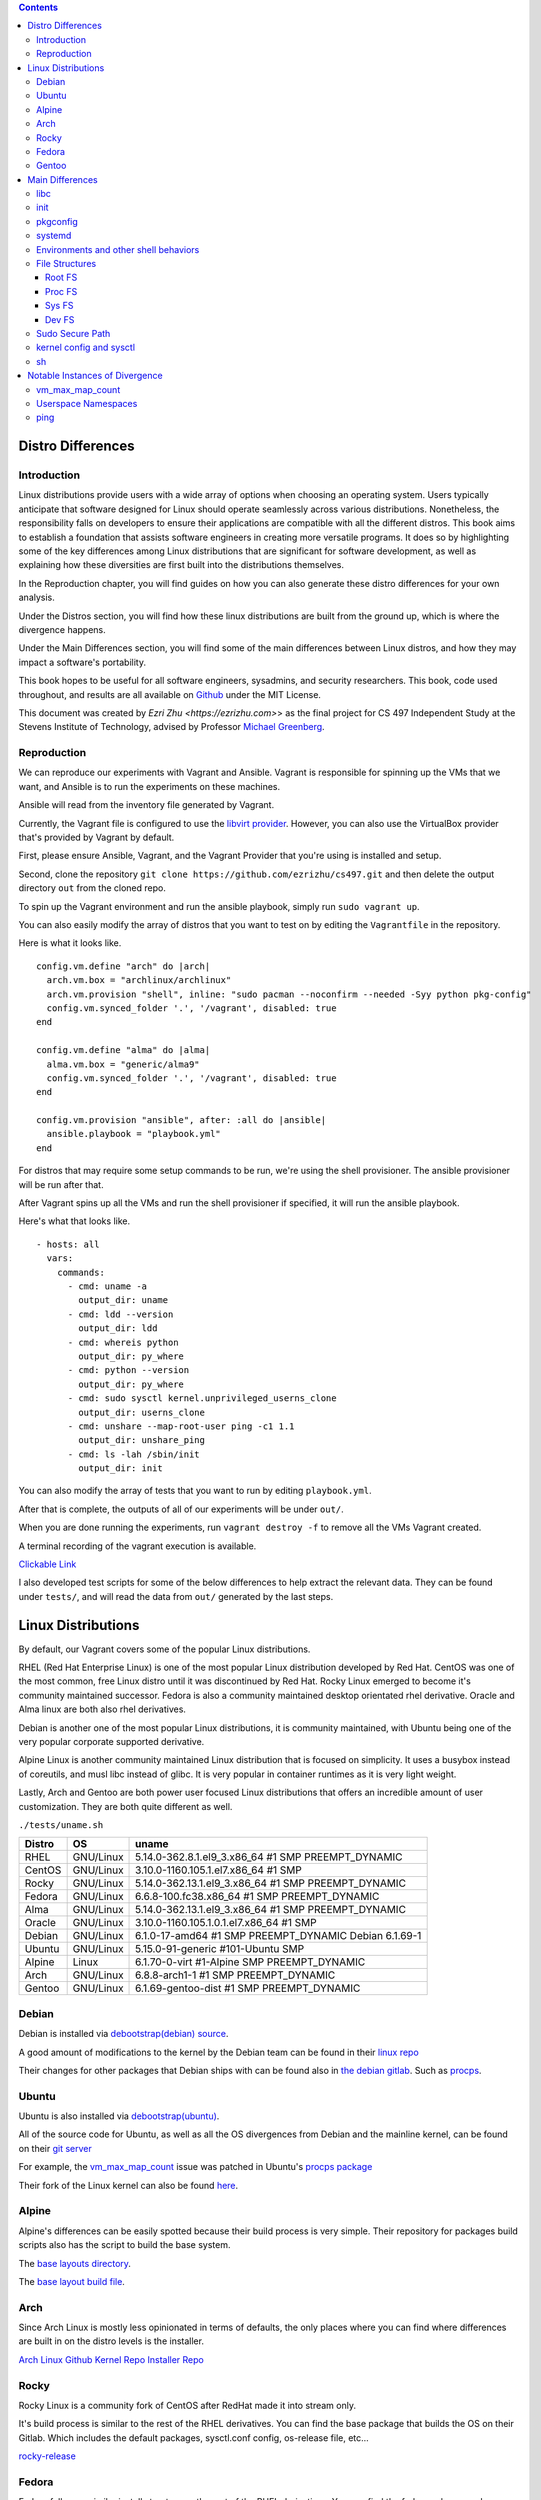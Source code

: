 .. contents::

Distro Differences
##################

Introduction
============

Linux distributions provide users with a wide array of options when choosing an
operating system. Users typically anticipate that software designed for Linux
should operate seamlessly across various distributions. Nonetheless, the
responsibility falls on developers to ensure their applications are compatible
with all the different distros. This book aims to establish a foundation that
assists software engineers in creating more versatile programs. It does so by
highlighting some of the key differences among Linux distributions that are
significant for software development, as well as explaining how these
diversities are first built into the distributions themselves.

In the Reproduction chapter, you will find guides on how you can also generate
these distro differences for your own analysis.

Under the Distros section, you will find how these linux distributions are built
from the ground up, which is where the divergence happens.

Under the Main Differences section, you will find some of the main differences
between Linux distros, and how they may impact a software's portability.

This book hopes to be useful for all software engineers, sysadmins, and security
researchers. This book, code used throughout, and results are all available on
`Github <https://github.com/ezrizhu/cs497>`_ under the MIT License.

This document was created by `Ezri Zhu <https://ezrizhu.com>`> as the final project
for CS 497 Independent Study at the Stevens Institute of Technology, advised by
Professor `Michael Greenberg <https://www.stevens.edu/profile/mgreenbe>`_.

Reproduction
============

We can reproduce our experiments with Vagrant and Ansible. Vagrant is
responsible for spinning up the VMs that we want, and Ansible is to run the
experiments on these machines.

Ansible will read from the inventory file generated by Vagrant.

Currently, the Vagrant file is configured to use the `libvirt provider
<https://vagrant-libvirt.github.io/vagrant-libvirt>`_. However, you can also
use the VirtualBox provider that's provided by Vagrant by default.

First, please ensure Ansible, Vagrant, and the Vagrant Provider that you're
using is installed and setup.

Second, clone the repository ``git clone https://github.com/ezrizhu/cs497.git``
and then delete the output directory ``out`` from the cloned repo.

To spin up the Vagrant environment and run the ansible playbook, simply run
``sudo vagrant up``.

You can also easily modify the array of distros that you want to test on by
editing the ``Vagrantfile`` in the repository.

Here is what it looks like.

::

      config.vm.define "arch" do |arch|
        arch.vm.box = "archlinux/archlinux"
        arch.vm.provision "shell", inline: "sudo pacman --noconfirm --needed -Syy python pkg-config"
        config.vm.synced_folder '.', '/vagrant', disabled: true
      end
    
      config.vm.define "alma" do |alma|
        alma.vm.box = "generic/alma9"
        config.vm.synced_folder '.', '/vagrant', disabled: true
      end

      config.vm.provision "ansible", after: :all do |ansible|
        ansible.playbook = "playbook.yml"
      end

For distros that may require some setup commands to be run, we're using the shell provisioner. The ansible provisioner will be run after that.

After Vagrant spins up all the VMs and run the shell provisioner if specified, it will run the ansible playbook.

Here's what that looks like.

::

    - hosts: all
      vars:
        commands:
          - cmd: uname -a
            output_dir: uname
          - cmd: ldd --version
            output_dir: ldd
          - cmd: whereis python
            output_dir: py_where
          - cmd: python --version
            output_dir: py_where
          - cmd: sudo sysctl kernel.unprivileged_userns_clone
            output_dir: userns_clone
          - cmd: unshare --map-root-user ping -c1 1.1
            output_dir: unshare_ping
          - cmd: ls -lah /sbin/init
            output_dir: init

You can also modify the array of tests that you want to run by editing
``playbook.yml``.

After that is complete, the outputs of all of our experiments will be under
``out/``.

When you are done running the experiments, run ``vagrant destroy -f`` to remove
all the VMs Vagrant created.

A terminal recording of the vagrant execution is available.

`Clickable Link <https://asciinema.org/a/659739>`_

.. image:: ./659739.svg
   :height: 30em
   :target: https://asciinema.org/a/659739

I also developed test scripts for some of the below differences to help extract the relevant data.
They can be found under ``tests/``, and will read the data from ``out/`` generated by the last steps.


Linux Distributions
###################

By default, our Vagrant covers some of the popular Linux distributions.

RHEL (Red Hat Enterprise Linux) is one of the most popular Linux distribution
developed by Red Hat. CentOS was one of the most common, free Linux distro until
it was discontinued by Red Hat. Rocky Linux emerged to become it's community
maintained successor. Fedora is also a community maintained desktop orientated
rhel derivative. Oracle and Alma linux are both also rhel derivatives.

Debian is another one of the most popular Linux distributions, it is community
maintained, with Ubuntu being one of the very popular corporate supported
derivative. 

Alpine Linux is another community maintained Linux distribution that is focused
on simplicity. It uses a busybox instead of coreutils, and musl libc instead of
glibc. It is very popular in container runtimes as it is very light weight.

Lastly, Arch and Gentoo are both power user focused Linux distributions that
offers an incredible amount of user customization. They are both quite different
as well.

``./tests/uname.sh``

+--------+-----------+-------------------------------------------------------+
| Distro | OS        | uname                                                 |
+========+===========+=======================================================+
| RHEL   | GNU/Linux | 5.14.0-362.8.1.el9_3.x86_64 #1 SMP PREEMPT_DYNAMIC    |
+--------+-----------+-------------------------------------------------------+
| CentOS | GNU/Linux | 3.10.0-1160.105.1.el7.x86_64 #1 SMP                   |
+--------+-----------+-------------------------------------------------------+
| Rocky  | GNU/Linux | 5.14.0-362.13.1.el9_3.x86_64 #1 SMP PREEMPT_DYNAMIC   |
+--------+-----------+-------------------------------------------------------+
| Fedora | GNU/Linux | 6.6.8-100.fc38.x86_64 #1 SMP PREEMPT_DYNAMIC          |
+--------+-----------+-------------------------------------------------------+
| Alma   | GNU/Linux | 5.14.0-362.13.1.el9_3.x86_64 #1 SMP PREEMPT_DYNAMIC   |
+--------+-----------+-------------------------------------------------------+
| Oracle | GNU/Linux | 3.10.0-1160.105.1.0.1.el7.x86_64 #1 SMP               |
+--------+-----------+-------------------------------------------------------+
| Debian | GNU/Linux | 6.1.0-17-amd64 #1 SMP PREEMPT_DYNAMIC Debian 6.1.69-1 |
+--------+-----------+-------------------------------------------------------+
| Ubuntu | GNU/Linux | 5.15.0-91-generic #101-Ubuntu SMP                     |
+--------+-----------+-------------------------------------------------------+
| Alpine | Linux     | 6.1.70-0-virt #1-Alpine SMP PREEMPT_DYNAMIC           |
+--------+-----------+-------------------------------------------------------+
| Arch   | GNU/Linux | 6.8.8-arch1-1 #1 SMP PREEMPT_DYNAMIC                  |
+--------+-----------+-------------------------------------------------------+
| Gentoo | GNU/Linux | 6.1.69-gentoo-dist #1 SMP PREEMPT_DYNAMIC             |
+--------+-----------+-------------------------------------------------------+

Debian
======

Debian is installed via `debootstrap(debian) <https://wiki.debian.org/Debootstrap>`_
`source <https://salsa.debian.org/installer-team/debootstrap>`_.

A good amount of modifications to the kernel by the Debian team can be found in
their `linux repo <https://salsa.debian.org/kernel-team/linux/-/tree/master/debian/patches/debian>`_

Their changes for other packages that Debian ships with can be found also in
`the debian gitlab <https://salsa.debian.org/debian/>`_. Such as
`procps <https://salsa.debian.org/debian/procps>`_.

Ubuntu
======

Ubuntu is also installed via
`debootstrap(ubuntu) <https://bugs.launchpad.net/ubuntu/+source/debootstrap>`_.

All of the source code for Ubuntu, as well as all the OS divergences from Debian
and the mainline kernel, can be found on their `git
server <https://bugs.launchpad.net/ubuntu/+source/linux>`_

For example, the `vm_max_map_count <vmmaxmap.md>`_ issue was patched in Ubuntu's
`procps package <https://bugs.launchpad.net/ubuntu/+source/procps>`_

Their fork of the Linux kernel can also be found
`here <https://bugs.launchpad.net/ubuntu/+source/linux>`_.

Alpine
======

Alpine's differences can be easily spotted because their build process is very
simple. Their repository for packages build scripts also has the script to build
the base system.

The `base layouts
directory <https://gitlab.alpinelinux.org/alpine/aports/-/tree/master/main/alpine-baselayout>`_.

The `base layout build
file <https://gitlab.alpinelinux.org/alpine/aports/-/blob/master/main/alpine-baselayout/APKBUILD>`_.

Arch
====

Since Arch Linux is mostly less opinionated in terms of defaults, the only
places where you can find where differences are built in on the distro levels
is the installer.

`Arch Linux Github <https://github.com/archlinux>`_
`Kernel Repo <https://github.com/archlinux/linux>`_
`Installer Repo <https://github.com/archlinux/archinstall>`_

Rocky
=====

Rocky Linux is a community fork of CentOS after RedHat made it into stream only.

It's build process is similar to the rest of the RHEL derivatives. You can find
the base package that builds the OS on their Gitlab. Which includes the default
packages, sysctl.conf config, os-release file, etc...

`rocky-release <https://git.rockylinux.org/staging/rpms/rocky-release/-/blob/r10s/SOURCES>`_

Fedora
======

Fedora follows a similar install structure as the rest of the RHEL derivatives.
You can find the fedora-release package on `the fedora
gitlab <https://src.fedoraproject.org/rpms/fedora-release/tree/rawhide>`_

Gentoo
======

The Gentoo base image comes from the `stage3
tarball <https://wiki.gentoo.org/wiki/Stage_file>`_. Which is built with
`Catalyst <https://wiki.gentoo.org/wiki/Catalyst>`_ using `spec
files <https://wiki.gentoo.org/wiki/Catalyst#Specs_files>`_.

They're all highly customizable and different. You can find the spec files in
the `catalyst repo <https://gitweb.gentoo.org/proj/catalyst.git/>`_

That said, if your user uses Gentoo, they are hopefully competent enough to make their own
patch to your software.

Main Differences
################

libc
====

Most of the time we assume it would be fine if we are just compiling against
glibc, however, in some cases, especially ones that runs your application in a
alpine docker container, it may need to be compiled to musl libc.

There may also be other small tweaks that the upstream makes to glibc.

::

    λ ./tests/ldd.sh
    alma.out -> ldd (GNU libc) 2.34
    alpine.err -> musl libc (x86_64)
    arch.out -> ldd (GNU libc) 2.39
    centos.out -> ldd (GNU libc) 2.17
    debian.out -> ldd (Debian GLIBC 2.36-9+deb12u3) 2.36
    fedora.out -> ldd (GNU libc) 2.37
    gentoo.out -> ldd (Gentoo 2.37-r7 (patchset 10)) 2.37
    oracle.out -> ldd (GNU libc) 2.17
    rhel.out -> ldd (GNU libc) 2.34
    rocky.out -> ldd (GNU libc) 2.34
    ubuntu.out -> ldd (Ubuntu GLIBC 2.35-0ubuntu3.5) 2.35

+---------+----------------------------+------------+
| Distro  | LDD Vendor                 | LDD        |
|         |                            | Version    |
+=========+============================+============+
| alma    | GNU libc                   | 2.34       |
+---------+----------------------------+------------+
| alpine  | musl libc (x86_64)         | ???        |
+---------+----------------------------+------------+
| arch    | GNU libc                   | 2.39       |
+---------+----------------------------+------------+
| centos  | GNU libc                   | 2.17       |
+---------+----------------------------+------------+
| debian  | Debian GLIBC 2.36-9+deb12u3| 2.36       |
+---------+----------------------------+------------+
| fedora  | GNU libc                   | 2.37       |
+---------+----------------------------+------------+
| gentoo  | Gentoo 2.37-r7 (patchset   | 2.37       |
|         | 10)                        |            |
+---------+----------------------------+------------+
| oracle  | GNU libc                   | 2.17       |
+---------+----------------------------+------------+
| rhel    | GNU libc                   | 2.34       |
+---------+----------------------------+------------+
| rocky   | GNU libc                   | 2.34       |
+---------+----------------------------+------------+
| ubuntu  | Ubuntu GLIBC               | 2.35       |
|         | 2.35-0ubuntu3.5            |            |
+---------+----------------------------+------------+

init
====

Systemd is a very common init system, however, for alpine, gentoo, and some
other obscure distros, you may need to supply another form of service file. Such
as a less declarative format i.e., a script.

::

    λ ./tests/init.sh
    alma.out -> systemd
    alpine.out -> busybox
    arch.out -> systemd
    centos.out -> systemd
    debian.out -> systemd
    fedora.out -> systemd
    gentoo.out -> init
    oracle.out -> systemd
    rhel.out -> systemd
    rocky.out -> systemd
    ubuntu.out -> systemd

pkgconfig
=========

``pkgconfig --list-all`` lists all the pre-installed libraries.

![pkgconfig](img/pkgconfig.png)

Arch and Gentoo comes with the largest sit due to the nature of compiling
software on their distro, specifically Gentoo.

And most of the rest of the distros comes with very similar sets of libraries,
such as openssl, udev, systemd, ncurses, panel, etc...

systemd
=======

Systemd, being the most popular init system for Linux distros, can also be running different versions and compile flags.

![systemdver](img/systemdver.png)

Notably, only Arch is compiled without sysvinit support.

Environments and other shell behaviors
======================================

![env](img/env.png)

Your environments come from your shell.
First, let's look into what your default shell is.

::

    λ ./tests/default_shell.sh
    alma.out -> /bin/bash
    alpine.out -> /bin/bash
    arch.out -> /usr/bin/bash
    centos.out -> /bin/bash
    debian.out -> /bin/bash
    fedora.out -> /bin/bash
    gentoo.out -> /bin/bash
    oracle.out -> /bin/bash
    rhel.out -> /bin/bash
    rocky.out -> /bin/bash
    ubuntu.out -> /bin/bash

It appears that they're all bash, which makes our lives easier.

To quote from the ` bash manpage <https://linux.die.net/man/1/bash>`_

    When bash is invoked as an interactive login shell, or as a non-interactive
    shell with the --login option, it first reads and executes commands from the
    file /etc/profile, if that file exists. After reading that file, it looks for
    ~/.bash_profile, ~/.bash_login, and ~/.profile, in that order, and reads and
    executes commands from the first one that exists and is readable. The
    --noprofile option may be used when the shell is started to inhibit this
    behavior.

You can use your favorite diff tool to inspect the differences in all of these
files from the out directory. Our test covers ``.bash_profile``, ``.bash_login``,
``.profile``, ``/etc/profile``, and ``/etc/profile.d/``.

``/etc/profile``
![profile](img/profile.png)
``/etc/profile.d``
![profiled](img/profiled.png)
``.bash_profile``
![bashprofile](img/bashprofile.png)
``.bash_login``
![bashlogin](img/bashlogin.png)
``.profile``
![dotprofile](img/dotprofile.png)

File Structures
===============

With Linux's "everything is a file" model, developers tend to make certain
assumptions about the system provided psudo-filesystems such as the root tree,
procfs, and sysfs. But could those directories change?

Root FS
-------
`./tests/root.sh` outputs result files to out/root

Then, use your favorite diff tool to visually inspect the differences.

::
    vim -d debian.out.result alma.out.result  alpine.out.result  arch.out.result  centos.out.result fedora.out.result
    vim -d debian.out.result gentoo.out.result  oracle.out.result  rhel.out.result  rocky.out.result  ubuntu.out.result

![rootfs diff part 1](img/rootfs-1.png)
![rootfs diff part 2](img/rootfs-2.png)

Proc FS
-------
``./tests/procfs.sh`` outputs result files to out/root
Then, use your favorite diff tool to visually inspect the differences.

::

    vim -d debian.out.result alma.out.result  alpine.out.result  arch.out.result  centos.out.result fedora.out.result
    vim -d debian.out.result gentoo.out.result  oracle.out.result  rhel.out.result  rocky.out.result  ubuntu.out.result

![procfs diff part 1](img/procfs-1.png)
![procfs diff part 2](img/procfs-2.png)

Sys FS
------

Simply use your favorite diff tool to look at all the .out files at out/sysfs

::

    vim -d debian.out gentoo.out oracle.out rhel.out rocky.out ubuntu.out
    vim -d debian.out alma.out alpine.out arch.out centos.out fedora.out

![sysfs diff](img/sysfs.png)

Dev FS
------

You can use your favorite diff tool to visually inspect the differences.

::

    vim -d debian.out.result gentoo.out.result  oracle.out.result  rhel.out.result  rocky.out.result  ubuntu.out.result
    vim -d debian.out.result alma.out.result  alpine.out.result  arch.out.result  centos.out.result fedora.out.result

![devfs diff part 1](img/devfs.png)

Sudo Secure Path
================

Sudo secure path is the path that is used when a user uses sudo.

When you write an administrative tool and expects something to be only executed
with root permissions, you might install something to one of the sbin
directories.

One notable divergence is that on any of the RHEL derivatives, `/usr/loca/bin`
is not included in sbin, while every other distro we tested with has it in the
secure path.

::

    λ ./tests/secure_path.sh
    alma.out: /sbin:/bin:/usr/sbin:/usr/bin
    alpine.out: "/usr/local/sbin:/usr/local/bin:/usr/sbin:/usr/bin:/sbin:/bin"
    arch.out: "/usr/local/sbin:/usr/local/bin:/usr/sbin:/usr/bin:/sbin:/bin"
    centos.out: /sbin:/bin:/usr/sbin:/usr/bin
    debian.out: "/usr/local/sbin:/usr/local/bin:/usr/sbin:/usr/bin:/sbin:/bin"
    fedora.out: /usr/local/sbin:/usr/local/bin:/usr/sbin:/usr/bin:/sbin:/bin:/var/lib/snapd/snap/bin
    gentoo.out: "/usr/local/sbin:/usr/local/bin:/usr/sbin:/usr/bin:/sbin:/bin"
    oracle.out: /sbin:/bin:/usr/sbin:/usr/bin
    rhel.out: /sbin:/bin:/usr/sbin:/usr/bin
    rocky.out: /sbin:/bin:/usr/sbin:/usr/bin
    ubuntu.out: "/usr/local/sbin:/usr/local/bin:/usr/sbin:/usr/bin:/sbin:/bin:/snap/bin"

kernel config and sysctl
========================

Kernel config, the configuration that the Linux kernel is compiled with, as well
as the runtime kernel parameters(sysctl), can also vary drastically across
distros.

I.e., all RHEL based distros have a lowered swappiness because they're more
optimized for server workloads.

::

    alma.out:vm.swappiness = 30
    oracle.out:vm.swappiness = 30
    centos.out:vm.swappiness = 30
    fedora.out:vm.swappiness = 30
    rocky.out:vm.swappiness = 30
    rhel.out:vm.swappiness = 30
    alpine.out:vm.swappiness = 60
    arch.out:vm.swappiness = 60
    debian.out:vm.swappiness = 60
    gentoo.out:vm.swappiness = 60
    ubuntu.out:vm.swappiness = 60

For this divergence point, we're recording each distro's `sysctl -a` runtime
params, and the `/boot/config-$(uname -r)` kernel config(compiled in).

Please note that arch linux does not come with the config file, and alpine
stores them under a non-standard name under `/boot`, hence why they're not
included in this.

Here, you can see the differences to the system request key, how they're written
in the kernel config (capitalized), and sysctl (lowercase).

::

    λ ./tests/sysrq.sh
    alma.out
    kernel.sysrq = 16
    CONFIG_MAGIC_SYSRQ_DEFAULT_ENABLE=0x1
    centos.out
    kernel.sysrq = 16
    debian.out
    kernel.sysrq = 438
    CONFIG_MAGIC_SYSRQ_DEFAULT_ENABLE=0x01b6
    fedora.out
    kernel.sysrq = 16
    CONFIG_MAGIC_SYSRQ_DEFAULT_ENABLE=0x0
    gentoo.out
    kernel.sysrq = 0
    CONFIG_MAGIC_SYSRQ_DEFAULT_ENABLE=0x0
    oracle.out
    kernel.sysrq = 16
    rhel.out
    kernel.sysrq = 16
    CONFIG_MAGIC_SYSRQ_DEFAULT_ENABLE=0x1
    rocky.out
    kernel.sysrq = 16
    CONFIG_MAGIC_SYSRQ_DEFAULT_ENABLE=0x1
    ubuntu.out
    kernel.sysrq = 176
    CONFIG_MAGIC_SYSRQ_DEFAULT_ENABLE=0x01b6

There are a lot of other differences, such as the strictness of it's network
protocols, as well as virtual memory parameters. Please also use your favorite
diffing tool in the out directories for `sysctl` and `kernel_config` to explore
the differences.

![sysctl](img/sysctl.png)

See also:

[kernel.org kernel params
docs](https://docs.kernel.org/admin-guide/kernel-parameters.html)

``man 5 proc``

    /proc/config.gz (since Linux 2.6) This  file  exposes  the
    configuration options that were used to build the currently running
    kernel, in the same format as they would be shown in the .config file
    that resulted when configuring the kernel (using make xconfig, make
    config, or similar).  The file contents are compressed; view or search
    them using zcat(1) and zgrep(1).  As long as no changes have been made
    to the following file, the contents of /proc/config.gz are the same as
    those provided by:
    
    cat /lib/modules/$(uname -r)/build/.config
    
    /proc/config.gz is provided only if the kernel is configured with
    CONFIG_IKCONFIG_PROC.

From our suite of distros, only arch and gentoo comes with a config.gz in proc.

sh
==

When writing POSIX compliant scripts for usually systems purposes. We tend to
use /bin/sh as our shabang. However, they're usually just symlinks to other
shell interpreters. Most of the time it is bash with restricted shell (see man
1 bash, under Restricted Shell).

However in other times, it may be to busybox, or dash.

::

    λ ./tests/sh.sh
    alma.out: /bin/sh -> bash
    alpine.out: /bin/sh -> /bin/busybox
    arch.out: /bin/sh -> bash
    centos.out: /bin/sh -> bash
    debian.out: /bin/sh -> dash
    fedora.out: /bin/sh -> bash
    gentoo.out: /bin/sh -> bash
    oracle.out: /bin/sh -> bash
    rhel.out: /bin/sh -> bash
    rocky.out: /bin/sh -> bash
    ubuntu.out: /bin/sh -> dash

Notable Instances of Divergence
###############################

vm_max_map_count
================

This one is more recent, certain Windows games crash on Linux due to a not high
enough maximum number of memory map areas a process may have. To improve Linux
on Desktop's experience for many gamers, distros have begun to increase that
setting by default.

[Arch Announcement](https://archlinux.org/news/increasing-the-default-vmmax_map_count-value/)

[Arch Mailing List](https://lists.archlinux.org/archives/list/arch-dev-public@lists.archlinux.org/thread/5GU7ZUFI25T2IRXIQ62YYERQKIPE3U6E/)

[Ubuntu bug
report](https://bugs.launchpad.net/ubuntu/+source/linux/+bug/2057792)

[Ubuntu
Patch](https://git.launchpad.net/ubuntu/+source/procps/commit/?h=applied/2%254.0.4-4ubuntu2&id=b4a4a046cf018a942598e55f3fbc7b5ef474f676)

[Fedora wiki on the
change](https://fedoraproject.org/wiki/Changes/IncreaseVmMaxMapCount)

[NixOS PR](https://github.com/NixOS/nixpkgs/pull/238459)


See also:
[kernel docs on
max-mem-count](https://docs.kernel.org/admin-guide/sysctl/vm.html#max-map-count)

Userspace Namespaces
====================

The security of userspace linux namespaces has always been under debate. For a
while, a few distros had it disabled via a kernel patch.

::

    λ ./tests/userns_clone.sh
    arch.out -> kernel.unprivileged_userns_clone = 1
    debian.out -> kernel.unprivileged_userns_clone = 1
    ubuntu.out -> kernel.unprivileged_userns_clone = 1

Although now, they have now been reverted back to default allowed.

`Arch Source
<https://gitlab.archlinux.org/archlinux/packaging/packages/linux-lts/-/blob/main/0001-ZEN-Add-sysctl-and-CONFIG-to-disallow-unprivileged-C.patch>`_

`Debian Patch
<https://salsa.debian.org/kernel-team/linux/-/blob/master/debian/patches/debian/add-sysctl-to-disallow-unprivileged-CLONE_NEWUSER-by-default.patch>`_

`See also <https://superuser.com/a/1122977>`_

ping
====

Sometimes, ping will not work in an unshare namespaced environment.

::

    λ ./tests/ping.sh
    centos.err -> unshare: unshare failed: Invalid argument
    debian.err -> ping: socktype: SOCK_RAW ping: socket: Operation not permitted
    gentoo.err -> ping: socktype: SOCK_RAW ping: socket: Operation not permitted
    oracle.err -> unshare: unshare failed: Invalid argument

However, we're able to pinping exactly why that happens from another experiment.

::

    λ ./tests/ping2.sh
    alma.out -> net.ipv4.ping_group_range = 0       2147483647
    alpine.out -> net.ipv4.ping_group_range = 999   59999
    arch.out -> net.ipv4.ping_group_range = 0       2147483647
    centos.out -> net.ipv4.ping_group_range = 1     0
    debian.out -> net.ipv4.ping_group_range = 1     0
    fedora.out -> net.ipv4.ping_group_range = 0     2147483647
    gentoo.out -> net.ipv4.ping_group_range = 1     0
    oracle.out -> net.ipv4.ping_group_range = 1     0
    rhel.out -> net.ipv4.ping_group_range = 0       2147483647
    rocky.out -> net.ipv4.ping_group_range = 0      2147483647
    ubuntu.out -> net.ipv4.ping_group_range = 0     2147483647

This gets the data from sysctl. And we're able to see that centos, debian,
gentoo, and oracle all has the ping group range set to 0 and 1, which are only
privileged groups. Although on Centos and oracle it fails earlier due to the
unshare userspace package lacking one of the flags we're invoking.

However, on userspace in those distros you're able to ping due to the
capabilities set on the ping binary, which was somehow dropped when we enter
into the unshared environment.

+------------+---------------------------------------+
| File       | net.ipv4.ping_group_range             |
+============+=======================================+
| alma.out   | 0       2147483647                    |
+------------+---------------------------------------+
| alpine.out | 999   59999                           |
+------------+---------------------------------------+
| arch.out   | 0       2147483647                    |
+------------+---------------------------------------+
| centos.out | 1     0                               |
+------------+---------------------------------------+
| debian.out | 1     0                               |
+------------+---------------------------------------+
| fedora.out | 0     2147483647                      |
+------------+---------------------------------------+
| gentoo.out | 1     0                               |
+------------+---------------------------------------+
| oracle.out | 1     0                               |
+------------+---------------------------------------+
| rhel.out   | 0       2147483647                    |
+------------+---------------------------------------+
| rocky.out  | 0      2147483647                     |
+------------+---------------------------------------+
| ubuntu.out | 0     2147483647                      |
+------------+---------------------------------------+
